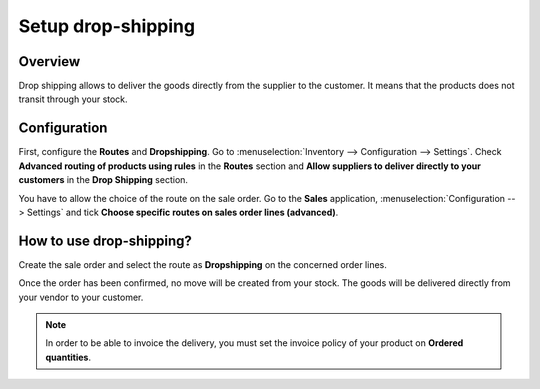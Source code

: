 ===================
Setup drop-shipping
===================

Overview
========

Drop shipping allows to deliver the goods directly from the supplier to
the customer. It means that the products does not transit through your
stock.

Configuration
=============

First, configure the **Routes** and **Dropshipping**. Go to 
:menuselection:`Inventory --> Configuration --> Settings`. 
Check **Advanced routing of products using rules** in the 
**Routes** section and **Allow suppliers to deliver directly to
your customers** in the **Drop Shipping** section.

.. image:: media/dropshipping01.png
    :align: center

You have to allow the choice of the route on the sale order. Go to the
**Sales** application, :menuselection:`Configuration --> Settings` and 
tick **Choose specific routes on sales order lines (advanced)**.

.. image:: media/dropshipping02.png
    :align: center

How to use drop-shipping? 
=========================

Create the sale order and select the route as **Dropshipping** on the
concerned order lines.

.. image:: media/dropshipping03.png
    :align: center

Once the order has been confirmed, no move will be created from your
stock. The goods will be delivered directly from your vendor to your
customer.

.. note::
    In order to be able to invoice the delivery, you must set the
    invoice policy of your product on **Ordered quantities**.
